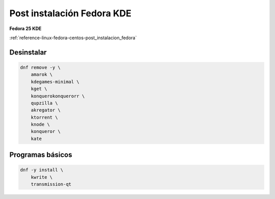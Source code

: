 .. _reference-linux-fedora-centos-post_instalacion_fedora_kde:

###########################
Post instalación Fedora KDE
###########################

**Fedora 25 KDE**

:ref:`reference-linux-fedora-centos-post_instalacion_fedora`

Desinstalar
***********

.. code-block:: bash

    dnf remove -y \
        amarok \
        kdegames-minimal \
        kget \
        konquerokonquerorr \
        qupzilla \
        akregator \
        ktorrent \
        knode \
        konqueror \
        kate

Programas básicos
*****************

.. code-block:: bash

    dnf -y install \
        kwrite \
        transmission-qt
